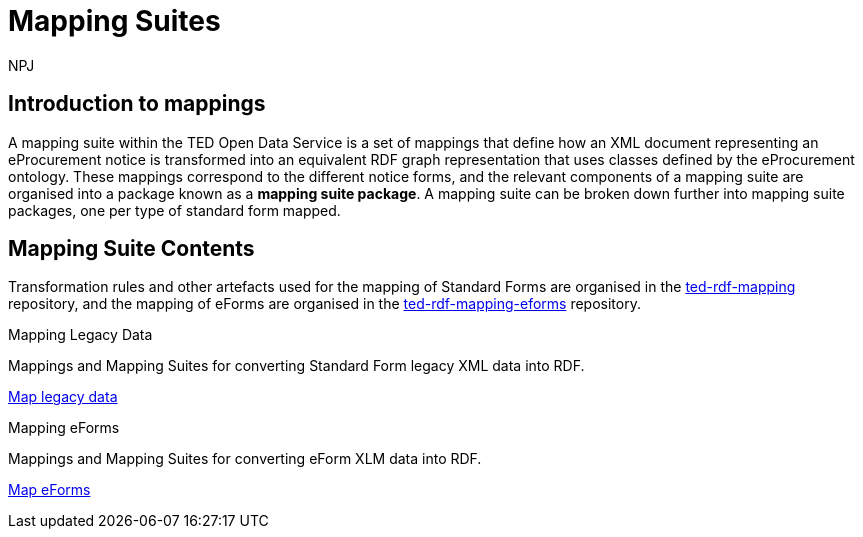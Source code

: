 :doctitle: Mapping Suites
:doccode: sws-main-prod-010
:author: NPJ
:authoremail: nicole-anne.paterson-jones@ext.ec.europa.eu
:docdate: October 2023

== Introduction to mappings

A mapping suite within the TED Open Data Service is a set of mappings that define how an XML document representing an eProcurement notice is transformed into an equivalent RDF graph representation that uses classes defined by the eProcurement ontology. These mappings correspond to the different notice forms, and the relevant components of a mapping suite are organised into a package known as a *mapping suite package*. A mapping suite can be broken down further into mapping suite packages, one per type of standard form mapped.

== Mapping Suite Contents
Transformation rules and other artefacts used for the mapping of Standard Forms are organised in the https://github.com/OP-TED/ted-rdf-mapping[ted-rdf-mapping] repository, and the mapping of eForms are organised in the https://github.com/OP-TED/ted-rdf-mapping-eforms[ted-rdf-mapping-eforms] repository. 

////
The structures and folder descriptions are shown below.  The base of the folder path is https://github.com/OP-TED/ted-rdf-mapping/tree/main/  however if the reader wants to see a specific release, then the path is adapted by replacing main by the given release. For example, if release 2.1.1-rc.1 is required, the path will be https://github.com/OP-TED/ted-rdf-mapping/tree/2.1.1-rc.1
////

[.tile-container]
--

[.tile]
.Mapping Legacy Data

****
Mappings and Mapping Suites for converting Standard Form legacy XML data into RDF.

xref:mapping:index_sf.adoc[Map legacy data]
****

[.tile]
.Mapping eForms
****
Mappings and Mapping Suites for converting eForm XLM data into RDF.

xref:mapping_eforms:index.adoc[Map eForms]
****
--

